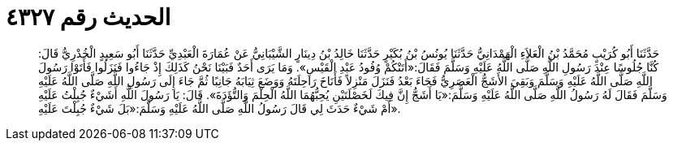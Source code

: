 
= الحديث رقم ٤٣٢٧

[quote.hadith]
حَدَّثَنَا أَبُو كُرَيْبٍ مُحَمَّدُ بْنُ الْعَلاَءِ الْهَمْدَانِيُّ حَدَّثَنَا يُونُسُ بْنُ بُكَيْرٍ حَدَّثَنَا خَالِدُ بْنُ دِينَارٍ الشَّيْبَانِيُّ عَنْ عُمَارَةَ الْعَبْدِيِّ حَدَّثَنَا أَبُو سَعِيدٍ الْخُدْرِيُّ قَالَ: كُنَّا جُلُوسًا عِنْدَ رَسُولِ اللَّهِ صَلَّى اللَّهُ عَلَيْهِ وَسَلَّمَ فَقَالَ:«أَتَتْكُمْ وُفُودُ عَبْدِ الْقَيْسِ». وَمَا يَرَى أَحَدٌ فَبَيْنَا نَحْنُ كَذَلِكَ إِذْ جَاءُوا فَنَزَلُوا فَأَتَوْا رَسُولَ اللَّهِ صَلَّى اللَّهُ عَلَيْهِ وَسَلَّمَ وَبَقِيَ الأَشَجُّ الْعَصَرِيُّ فَجَاءَ بَعْدُ فَنَزَلَ مَنْزِلاً فَأَنَاخَ رَاحِلَتَهُ وَوَضَعَ ثِيَابَهُ جَانِبًا ثُمَّ جَاءَ إِلَى رَسُولِ اللَّهِ صَلَّى اللَّهُ عَلَيْهِ وَسَلَّمَ فَقَالَ لَهُ رَسُولُ اللَّهِ صَلَّى اللَّهُ عَلَيْهِ وَسَلَّمَ:«يَا أَشَجُّ إِنَّ فِيكَ لَخَصْلَتَيْنِ يُحِبُّهُمَا اللَّهُ الْحِلْمَ وَالتُّؤَدَةَ». قَالَ: يَا رَسُولَ اللَّهِ أَشَيْءٌ جُبِلْتُ عَلَيْهِ أَمْ شَيْءٌ حَدَثَ لِي قَالَ رَسُولُ اللَّهِ صَلَّى اللَّهُ عَلَيْهِ وَسَلَّمَ:«بَلَ شَيْءٌ جُبِلْتَ عَلَيْهِ».